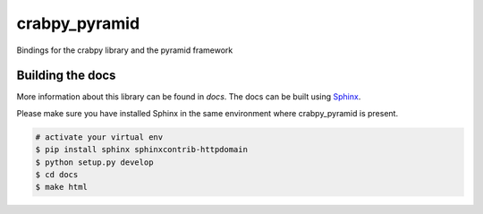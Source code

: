 crabpy_pyramid
==============

Bindings for the crabpy library and the pyramid framework

.. image:: https://badge.fury.io/py/crabpy_pyramid.png
        :target: http://badge.fury.io/py/crabpy_pyramid
.. image:: https://readthedocs.org/projects/crabpy-pyramid/badge/?version=latest
        :target: https://readthedocs.org/projects/crabpy-pyramid/?badge=latest

.. image:: https://travis-ci.org/OnroerendErfgoed/crabpy_pyramid.png?branch=master
        :target: https://travis-ci.org/OnroerendErfgoed/crabpy_pyramid
.. image:: https://coveralls.io/repos/OnroerendErfgoed/crabpy_pyramid/badge.png?branch=master 
        :target: https://coveralls.io/r/OnroerendErfgoed/crabpy_pyramid?branch=master 

Building the docs
-----------------

More information about this library can be found in `docs`. The docs can be 
built using `Sphinx <http://sphinx-doc.org>`_.

Please make sure you have installed Sphinx in the same environment where 
crabpy\_pyramid is present.

.. code-block:: bash

    # activate your virtual env
    $ pip install sphinx sphinxcontrib-httpdomain
    $ python setup.py develop
    $ cd docs
    $ make html
